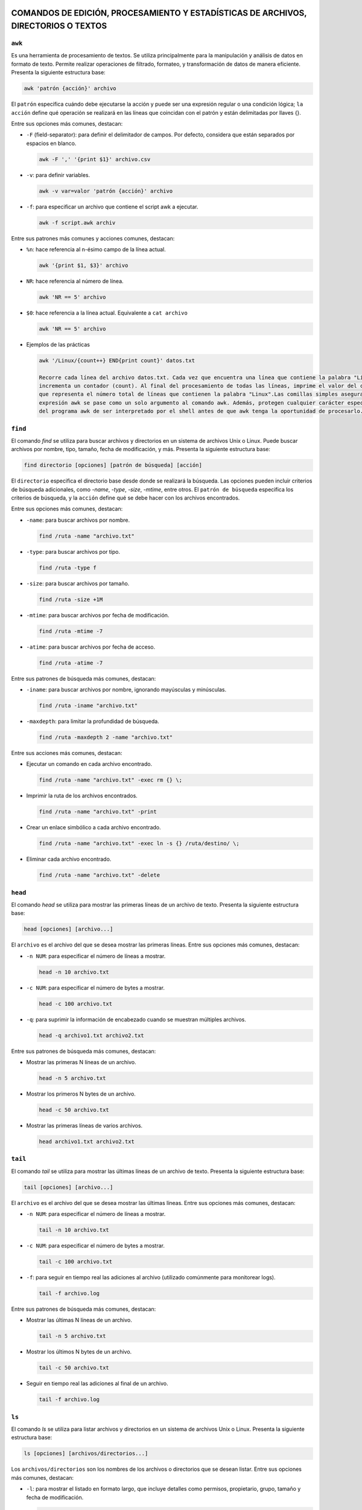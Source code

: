 COMANDOS DE EDICIÓN, PROCESAMIENTO Y ESTADÍSTICAS DE ARCHIVOS, DIRECTORIOS O TEXTOS
===================================================================================

``awk``
-------

Es una herramienta de procesamiento de textos. Se utiliza principalmente para la manipulación y análisis de datos en formato de texto. Permite realizar operaciones de filtrado, formateo, y transformación de datos de manera eficiente. Presenta la siguiente estructura base:

.. code-block:: sh

  awk 'patrón {acción}' archivo

..

El ``patrón`` especifica cuándo debe ejecutarse la acción y puede ser una expresión regular o una condición lógica; ``la acción`` define qué operación se realizará en las líneas que coincidan con el patrón y están delimitadas por llaves {}.

Entre sus opciones más comunes, destacan:

* ``-F`` (field-separator): para definir el delimitador de campos. Por defecto, considera que están separados por espacios en blanco.

  .. code-block:: sh

    awk -F ',' '{print $1}' archivo.csv 

  ..

* ``-v``: para definir variables.

  .. code-block:: sh

    awk -v var=valor 'patrón {acción}' archivo

  ..

* ``-f``: para especificar un archivo que contiene el script awk a ejecutar.

  .. code-block:: sh

    awk -f script.awk archiv

  ..

Entre sus patrones más comunes y acciones comunes, destacan:

* ``%n``: hace referencia al n-ésimo campo de la línea actual.

  .. code-block:: sh

    awk '{print $1, $3}' archivo

  ..

* ``NR``: hace referencia al número de línea.

  .. code-block:: sh

    awk 'NR == 5' archivo

  ..

* ``$0``: hace referencia a la línea actual. Equivalente a ``cat archivo``

  .. code-block:: sh

    awk 'NR == 5' archivo

  ..

* Ejemplos de las prácticas

  .. code-block:: sh
  
    awk '/Linux/{count++} END{print count}' datos.txt

    Recorre cada línea del archivo datos.txt. Cada vez que encuentra una línea que contiene la palabra "Linux", 
    incrementa un contador (count). Al final del procesamiento de todas las líneas, imprime el valor del contador, 
    que representa el número total de líneas que contienen la palabra "Linux".Las comillas simples aseguran que la 
    expresión awk se pase como un solo argumento al comando awk. Además, protegen cualquier carácter especial dentro 
    del programa awk de ser interpretado por el shell antes de que awk tenga la oportunidad de procesarlo.
  
  ..

``find``
--------

El comando `find` se utiliza para buscar archivos y directorios en un sistema de archivos Unix o Linux. Puede buscar archivos por nombre, tipo, tamaño, fecha de modificación, y más. Presenta la siguiente estructura base:

.. code-block:: sh

  find directorio [opciones] [patrón de búsqueda] [acción]

..

El ``directorio`` especifica el directorio base desde donde se realizará la búsqueda. Las opciones pueden incluir criterios de búsqueda adicionales, como `-name`, `-type`, `-size`, `-mtime`, entre otros. El ``patrón de búsqueda`` especifica los criterios de búsqueda, y la ``acción`` define qué se debe hacer con los archivos encontrados.

Entre sus opciones más comunes, destacan:

* ``-name``: para buscar archivos por nombre.

  .. code-block:: sh

    find /ruta -name "archivo.txt"

  ..

* ``-type``: para buscar archivos por tipo.

  .. code-block:: sh

    find /ruta -type f

  ..

* ``-size``: para buscar archivos por tamaño.

  .. code-block:: sh

    find /ruta -size +1M

  ..

* ``-mtime``: para buscar archivos por fecha de modificación.

  .. code-block:: sh

    find /ruta -mtime -7

  ..

* ``-atime``: para buscar archivos por fecha de acceso.

  .. code-block:: sh

    find /ruta -atime -7

  ..

Entre sus patrones de búsqueda más comunes, destacan:

* ``-iname``: para buscar archivos por nombre, ignorando mayúsculas y minúsculas.

  .. code-block:: sh

    find /ruta -iname "archivo.txt"

  ..

* ``-maxdepth``: para limitar la profundidad de búsqueda.

  .. code-block:: sh

    find /ruta -maxdepth 2 -name "archivo.txt"

  ..

Entre sus acciones más comunes, destacan:

* Ejecutar un comando en cada archivo encontrado.

  .. code-block:: sh

    find /ruta -name "archivo.txt" -exec rm {} \;

  ..

* Imprimir la ruta de los archivos encontrados.

  .. code-block:: sh

    find /ruta -name "archivo.txt" -print

  ..

* Crear un enlace simbólico a cada archivo encontrado.

  .. code-block:: sh

    find /ruta -name "archivo.txt" -exec ln -s {} /ruta/destino/ \;

  ..

* Eliminar cada archivo encontrado.

  .. code-block:: sh

    find /ruta -name "archivo.txt" -delete

  ..


``head``
--------

El comando `head` se utiliza para mostrar las primeras líneas de un archivo de texto. Presenta la siguiente estructura base:

.. code-block:: sh

  head [opciones] [archivo...]

..

El ``archivo`` es el archivo del que se desea mostrar las primeras líneas. Entre sus opciones más comunes, destacan:

* ``-n NUM``: para especificar el número de líneas a mostrar.

  .. code-block:: sh

    head -n 10 archivo.txt

  ..

* ``-c NUM``: para especificar el número de bytes a mostrar.

  .. code-block:: sh

    head -c 100 archivo.txt

  ..

* ``-q``: para suprimir la información de encabezado cuando se muestran múltiples archivos.

  .. code-block:: sh

    head -q archivo1.txt archivo2.txt

  ..

Entre sus patrones de búsqueda más comunes, destacan:

* Mostrar las primeras N líneas de un archivo.

  .. code-block:: sh

    head -n 5 archivo.txt

  ..

* Mostrar los primeros N bytes de un archivo.

  .. code-block:: sh

    head -c 50 archivo.txt

  ..

* Mostrar las primeras líneas de varios archivos.

  .. code-block:: sh

    head archivo1.txt archivo2.txt

  ..


``tail``
--------

El comando `tail` se utiliza para mostrar las últimas líneas de un archivo de texto. Presenta la siguiente estructura base:

.. code-block:: sh

  tail [opciones] [archivo...]

..

El ``archivo`` es el archivo del que se desea mostrar las últimas líneas. Entre sus opciones más comunes, destacan:

* ``-n NUM``: para especificar el número de líneas a mostrar.

  .. code-block:: sh

    tail -n 10 archivo.txt

  ..

* ``-c NUM``: para especificar el número de bytes a mostrar.

  .. code-block:: sh

    tail -c 100 archivo.txt

  ..

* ``-f``: para seguir en tiempo real las adiciones al archivo (utilizado comúnmente para monitorear logs).

  .. code-block:: sh

    tail -f archivo.log

  ..

Entre sus patrones de búsqueda más comunes, destacan:

* Mostrar las últimas N líneas de un archivo.

  .. code-block:: sh

    tail -n 5 archivo.txt

  ..

* Mostrar los últimos N bytes de un archivo.

  .. code-block:: sh

    tail -c 50 archivo.txt

  ..

* Seguir en tiempo real las adiciones al final de un archivo.

  .. code-block:: sh

    tail -f archivo.log

  ..


``ls``
------

El comando `ls` se utiliza para listar archivos y directorios en un sistema de archivos Unix o Linux. Presenta la siguiente estructura base:

.. code-block:: sh

  ls [opciones] [archivos/directorios...]

..

Los ``archivos/directorios`` son los nombres de los archivos o directorios que se desean listar. Entre sus opciones más comunes, destacan:

* ``-l``: para mostrar el listado en formato largo, que incluye detalles como permisos, propietario, grupo, tamaño y fecha de modificación.

  .. code-block:: sh

    ls -l

  ..

* ``-a``: para mostrar todos los archivos, incluyendo los ocultos que empiezan con ``.``.

  .. code-block:: sh

    ls -a

  ..

* ``-h``: para mostrar tamaños de archivos en un formato legible para humanos.

  .. code-block:: sh

    ls -lh

  ..

* ``-t``: para ordenar los archivos por fecha de modificación, mostrando primero los más recientes.

  .. code-block:: sh

    ls -lt

  ..

* ``-r``: para ordenar los archivos en orden inverso.

  .. code-block:: sh

    ls -lr

  ..

* ``-S``: para ordenar los archivos por tamaño.

  .. code-block:: sh

    ls -lS

  ..

Entre sus patrones de búsqueda más comunes, destacan:

* Listar todos los archivos en un directorio.

  .. code-block:: sh

    ls

  ..

* Listar todos los archivos en un directorio, incluyendo los ocultos.

  .. code-block:: sh

    ls -a

  ..

* Listar todos los archivos en un directorio en formato largo.

  .. code-block:: sh

    ls -l

  ..

* Listar archivos que comienzan con "me" en el directorio /bin/.

  .. code-block:: sh

    ls /bin/*me

  ..

* Listar archivos que comienzan con "j" en el directorio /usr/bin/.

  .. code-block:: sh

    ls /usr/bin/j*

  ..

* Listar archivos que tienen "l", seguido de un caracter, seguido de "a" en el directorio /usr/bin/.

  .. code-block:: sh

    ls /usr/bin/l?a*

  ..

* Listar todos los archivos y directorios en formato largo, incluyendo los ocultos, con tamaños humanos y ordenados por fecha.

  .. code-block:: sh

    ls -lah

  ..

* Listar todos los archivos y directorios, mostrando uno por página.

  .. code-block:: sh

    ls | more

  ..

* Contar el número de archivos y directorios en el directorio /usr/.

  .. code-block:: sh

    ls /usr | wc -l

  ..

* Listar archivos del directorio /bin/, mostrando tamaños humanos, ordenados por tamaño en orden inverso, mostrando información detallada y propietario/grupo en formato largo.

  .. code-block:: sh

    ls -Sshr /bin

  ..

* Listar archivos del directorio /etc/, mostrando tamaños humanos y ordenados por tamaño.

  .. code-block:: sh

    ls -Slh /etc

  ..


``cd``
------

El comando `cd` se utiliza para cambiar el directorio de trabajo actual en un sistema Unix o Linux. Presenta la siguiente estructura base:

.. code-block:: sh

  cd [directorio]

..

El ``directorio`` es el nombre del directorio al que se desea cambiar. Entre sus opciones más comunes, destacan:

* Cambiar al directorio especificado.

  .. code-block:: sh

    cd /ruta/al/directorio

  ..

* Cambiar al directorio padre.

  .. code-block:: sh

    cd ..

  ..

* Cambiar al directorio de inicio del usuario.

  .. code-block:: sh

    cd ~

  ..

Entre sus patrones de uso más comunes, destacan:

* Cambiar al directorio de inicio del usuario actual.

  .. code-block:: sh

    cd

  ..

* Cambiar al directorio anterior.

  .. code-block:: sh

    cd -

  ..

* Cambiar al directorio de trabajo especificado y mostrar el nuevo directorio.

  .. code-block:: sh

    cd /ruta/al/directorio && pwd

  ..


``rmdir``
---------

El comando `rmdir` se utiliza para eliminar directorios vacíos en un sistema Unix o Linux. Presenta la siguiente estructura base:

.. code-block:: sh

  rmdir [opciones] [directorio...]

..

Los ``directorio`` son los nombres de los directorios que se desean eliminar. Entre sus opciones más comunes, destacan:

* ``-p``: elimina directorios padres también si están vacíos.

  .. code-block:: sh

    rmdir -p /ruta/al/directorio

  ..

* ``-v``: muestra un mensaje para cada directorio eliminado.

  .. code-block:: sh

    rmdir -v /ruta/al/directorio

  ..

Entre sus patrones de uso más comunes, destacan:

* Eliminar un directorio vacío.

  .. code-block:: sh

    rmdir /ruta/al/directorio

  ..

* Eliminar un directorio y su directorio padre si está vacío.

  .. code-block:: sh

    rmdir -p /ruta/al/directorio

  ..

* Eliminar un directorio y mostrar un mensaje para cada uno.

  .. code-block:: sh

    rmdir -v /ruta/al/directorio

  ..


``grep``
--------

El comando `grep` se utiliza para buscar patrones de texto dentro de archivos o en la salida de otros comandos. Presenta la siguiente estructura base:

.. code-block:: sh

  grep [opciones] patrón [archivo...]

..

El ``patrón`` especifica el texto que se desea buscar, y los ``archivos`` son los archivos en los que se realizará la búsqueda. Entre sus opciones más comunes, destacan:

* ``-i``: para realizar una búsqueda insensible a mayúsculas y minúsculas.

  .. code-block:: sh

    grep -i "patrón" archivo.txt

  ..

* ``-r``: para buscar de forma recursiva en directorios.

  .. code-block:: sh

    grep -r "patrón" directorio/

  ..

* ``-v``: para invertir la búsqueda y mostrar líneas que no coincidan con el patrón.

  .. code-block:: sh

    grep -v "patrón" archivo.txt

  ..

* ``-w``: para buscar palabras completas que coincidan con el patrón.

  .. code-block:: sh

    grep -w "patrón" archivo.txt

  ..

* ``-n``: para mostrar el número de línea junto con las líneas que coinciden con el patrón.

  .. code-block:: sh

    grep -n "patrón" archivo.txt

  ..

* ``-c``: para contar el número de líneas que coinciden con un patrón.

  .. code-block:: sh

    grep -c "patrón" archivo.txt

  ..

* ``-l``: para mostrar solo los nombres de los archivos que contienen el patrón.

  .. code-block:: sh

    grep -l "patrón" archivo.txt

  ..

* ``-E``: para utilizar expresiones regulares extendidas.

  .. code-block:: sh

    grep -E "^patrón" archivo.txt

  ..

* ``-x``: para buscar líneas que coincidan exactamente con el patrón.

  .. code-block:: sh

    grep -x "patrón" archivo.txt

  ..

* ``-m``: para limitar el número de líneas de salida.

  .. code-block:: sh

    grep -m 3 "patrón" archivo.txt

  ..

* ``^``: para buscar líneas que comiencen con el patrón.

  .. code-block:: sh

    grep "^patrón" archivo.txt

  ..

* ``$``: para buscar líneas que terminen con el patrón.

  .. code-block:: sh

    grep "patrón$" archivo.txt

  ..

* ``,``: para buscar líneas que contengan el patrón seguido de una coma.

  .. code-block:: sh

    grep "^C.*,$" Pirata.txt

  ..

* ``,``: para buscar líneas que terminen con una coma seguida del patrón.

  .. code-block:: sh

    grep ",$" Pirata.txt

  ..


``tar``
-------

El comando `tar` se utiliza para crear, manipular o extraer archivos comprimidos en un sistema Unix o Linux. Presenta la siguiente estructura base:

.. code-block:: sh

  tar [opciones] [archivo.tar] [archivos...]

..

Los ``archivos`` son los nombres de los archivos que se desean comprimir o descomprimir. Entre sus opciones más comunes, destacan:

* ``-c``: crea un nuevo archivo tar.

  .. code-block:: sh

    tar -cf archivo.tar archivo1 archivo2

  ..

* ``-x``: extrae archivos de un archivo tar.

  .. code-block:: sh

    tar -xf archivo.tar

  ..

* ``-v``: muestra detalles sobre las operaciones realizadas.

  .. code-block:: sh

    tar -cvf archivo.tar archivo1 archivo2

  ..

* ``-z``: utiliza compresión gzip.

  .. code-block:: sh

    tar -czf archivo.tar.gz archivo1 archivo2

  ..

Entre sus patrones de uso más comunes, destacan:

* Crear un archivo tar de varios archivos.

  .. code-block:: sh

    tar -cf archivo.tar archivo1 archivo2

  ..

* Extraer archivos de un archivo tar.

  .. code-block:: sh

    tar -xf archivo.tar

  ..

* Crear un archivo tar comprimido con gzip.

  .. code-block:: sh

    tar -czf archivo.tar.gz archivo1 archivo2

  ..


``sed``
-------

El comando `sed` (Stream Editor) se utiliza para realizar transformaciones de texto en un flujo de entrada (archivo o entrada estándar). Presenta la siguiente estructura base:

.. code-block:: sh

  sed [opciones] 'comando' archivo

..

El ``comando`` especifica la operación que se realizará en el texto y puede ser una expresión regular o una instrucción de edición de sed. Entre sus opciones más comunes, destacan:

* ``-e script``: utiliza el script proporcionado para realizar las operaciones de edición.

  .. code-block:: sh

    sed -e 's/patrón/sustitución/' archivo

  ..

* ``-i``: modifica el archivo de entrada directamente.

  .. code-block:: sh

    sed -i 's/patrón/sustitución/' archivo

  ..

* ``-n``: suprime la salida automática del texto procesado.

  .. code-block:: sh

    sed -n 's/patrón/sustitución/p' archivo

  ..

Entre sus patrones más comunes y acciones comunes, destacan:

* ``s/patrón/sustitución/``: sustituye el texto que coincide con el patrón por el texto de sustitución.

  .. code-block:: sh

    sed 's/old/new/' archivo

  ..

* ``d``: elimina líneas del texto que coincidan con el patrón.

  .. code-block:: sh

    sed '/patrón/d' archivo

  ..

* ``p``: imprime líneas que coincidan con el patrón.

  .. code-block:: sh

    sed -n '/patrón/p' archivo

  ..


``cat``
-------

Se utiliza principalmente para concatenar y mostrar el contenido de archivos. Es una de las herramientas básicas y más usadas en la línea de comandos. Es muy útil y versátil, no solo para mostrar archivos sino también para combinarlos, crear nuevos archivos y más, mediante su uso combinado con redirección y pipes ``|``.

Entre sus opciones más comunes, destacan:

* ``cat archivo``: muestra el contenido de uno o más archivos en la salida estándar.

  .. code-block:: sh

    cat archivo.txt

  ..

* ``cat archivo1 archivo2 ...``: concatenar y muestra el contenido de varios archivos en la salida estándar.

  .. code-block:: sh

    cat archivo1.txt archivo2.txt

  ..

* ``cat > archivo``: crea un nuevo archivo o sobrescribe uno existente con la entrada que se proporcione desde el teclado hasta que se use ``Ctrl+D`` para indicar el fin de la entrada. A diferencia de ``cat < archivo`` que toma el contenido del archivo, sin crear ni sobreescribir, por lo que si no existe no har'a nada.

  .. code-block:: sh

    cat > nuevo_archivo.txt
    cat < END

  ..


* ``cat >> archivo``: redirige la salida estándar del comando cat hacia un archivo llamado "archivo.txt" pero, en este caso, en lugar de sobrescribir el archivo, añade el contenido al final del archivo existente. Si el archivo no existe, se crea. A diferencia de ``cat << archivo`` que inicia una construcción "here document", donde el texto introducido después de << (en este caso, "archivo.txt") se toma como el delimitador de fin de entrada. Esto permite al usuario escribir un bloque de texto directamente en la línea de comando o en un script de shell sin necesidad de un archivo de texto separado.

  .. code-block:: sh

    cat >> existente.txt
    cat << END

  ..

* ``cat -n archivo``: numera todas las líneas de los archivos proporcionados.

  .. code-block:: sh

    cat -n archivo.tx

  ..

* ``cat -b archivo``: numera solo las líneas no vacías.

  .. code-block:: sh

    cat -b archivo.txt

  ..

* ``cat -s archivo``: numera solo las líneas no vacías.

  .. code-block:: sh

    cat -s archivo.txt

  ..

* ``cat -v archivo``: muestra los caracteres no imprimibles, excepto las tabulaciones y saltos de línea, en un formato visible.

  .. code-block:: sh

    cat -v archivo.txt

  ..

* ``cat -e archivo``: equivalente a usar ``-vE``. Muestra los caracteres no imprimibles y marca el final de cada línea con un ``$``.

  .. code-block:: sh

    cat -e archivo.txt

  ..

* ``cat -t archivo``: equivalente a usar ``-vT``. Muestra los caracteres no imprimibles y reemplaza las tabulaciones con ``^I``.

  .. code-block:: sh

    cat -t archivo.txt

  ..

* Ejemplos de las prácticas

  .. code-block:: sh
  
    cat practicas/uno.texto > practicas/copiauno.texto

    Concatena el contenido del archivo "uno.texto" ubicado en el directorio "practicas".Toma ese contenido y lo 
    redirige hacia un nuevo archivo llamado "copiauno.texto", que también se encuentra en el directorio "practicas".
    Si el archivo "copiauno.texto" ya existe, se sobrescribirá con el nuevo contenido del archivo "uno.texto"
  
  ..


``cut``
-------

Se utiliza para extraer secciones específicas de archivos de texto. Sus opciones principales son:

* ``-c`` o ``--characters``: especifica los caracteres que se desean extraer.

  .. code-block:: sh

    cut -c1-5

  ..

* ``-d`` o ``--delimiter``: define el delimitador para separar los campos.

  .. code-block:: sh

     cut -d"," -f2

  ..

* ``-f`` o ``fields``: especifica los campos que se desean extraer.

  .. code-block:: sh

    cut -d"," -f1,3

  ..


* ``--complement``: complementa la selección; muestra lo que no se selecciona.

  .. code-block:: sh

    cut -d"," --complement -f2

  ..

* ``-b`` o ``--bytes``: especifica los bytes que se desean extraer.

  .. code-block:: sh

    cut -b1-5

  ..

* ``-n``: no dividir líneas; útil con -b para seleccionar bytes exactos sin dividir líneas.

  .. code-block:: sh

    cut -b1-5 -n

  ..

* ``--output-delimiter``: define el delimitador para la salida.

  .. code-block:: sh

    cut -d"," -f1,3 --output-delimiter="|"

  ..


* Ejemplos de las prácticas

  .. code-block:: sh
  
    cut -f1,2 -d, /tmp/users.csv > /tmp/users2.csv

    toma el archivo /tmp/users.csv, delimitado por comas, y extrae los campos 
    1 y 2, guardando los resultados en /tmp/users2.csv.
  
  ..

  .. code-block:: sh
  
    cut -f3 -d, users.txt | tail +2 | sort | uniq

    toma el archivo users.txt, delimitado por comas, extrae el tercer campo, ignora la primera 
    línea, ordena los resultados y muestra solo las líneas únicas a partir de la segunda.
  
  ..


``cp``
------

Se utiliza se utiliza para copiar archivos y directorios. Sus opciones principales son:

* ``-r`` o ``--recursive``: copiar directorios de forma recursiva

  .. code-block:: sh

    cp -r directorio_origen directorio_destino

  ..

* ``-p`` o ``--preserve``: conservar los atributos de los archivos copiados, incluyendo permisos de archivo, propietario, grupo, y las marcas de tiempo de acceso y modificación.

  .. code-block:: sh

    cp -p archivo_original destino

  ..

* ``-i`` o ``--interactive``: solicitar confirmación antes de sobrescribir un archivo existente.

  .. code-block:: sh

     cp -i archivo_origen archivo_destino

  ..

* ``-f`` o ``--force``: sobrescribir el archivo de destino sin solicitar confirmación, útil para automatizar tareas.

  .. code-block:: sh

    cp -f archivo_origen archivo_destino

  ..


* ``-u`` o ``--update``: copiar solo si el archivo de origen es más nuevo que el archivo de destino o si el archivo de destino no existe.

  .. code-block:: sh

    cp -u archivo_origen archivo_destino

  ..

* ``-v`` o ``--verbose``: mostrar detalles de la operación de copia.

  .. code-block:: sh

    cp -v archivo_origen archivo_destino

  ..

* ``-a`` o ``--archive``: copiar archivos y directorios de forma recursiva preservando permisos, propiedades y enlaces simbólicos.

  .. code-block:: sh

    cp -a directorio_origen directorio_destino

  ..

* Ejemplos de las prácticas

  .. code-block:: sh
  
    cp ./Ejercicio1/Texto1.txt ./Ejercicio1/Texto2.txt

    Duplica Texto1.txt con el nombre Texto2.txt dentro del mismo directorio.
  
  ..

  .. code-block:: sh
  
    cp ../Ejercicio1/Texto1.txt ./Tema1/Texto1.txt

    Copia Texto1.txt desde un directorio anterior a ./Tema1/Texto1.txt.
  
  ..


``touch``
---------

Se utiliza principalmente para crear archivos vacíos o actualizar las marcas de tiempo de archivos existentes. Sus opciones principales son:

* ``Crear un archivo vacío`` o ``actualizar la marca de tiempo de un archivo``

  .. code-block:: sh

    touch archivo.txt

    Esto creará un archivo vacío llamado archivo.txt en el directorio actual. Si archivo.txt ya existe,
    touch actualiza su marca de tiempo a la hora actual sin cambiar su contenido.

  ..

* ``Crear múltiples archivos de una vez``

  .. code-block:: sh

    touch archivo1.txt archivo2.txt archivo3.txt

  ..

* ``Especificar una marca de tiempo personalizada`` o ``-t``

  .. code-block:: sh

    touch -t 202401011200 archivo.txt

    Esto establece la marca de tiempo de archivo.txt al 1 de enero de 2024 a las 12:00 horas.

  ..

* ``Crear un archivo en un directorio específico``

  .. code-block:: sh

    touch /ruta/al/directorio/archivo.txt

    Esto crea un archivo llamado archivo.txt en el directorio especificado (/ruta/al/directorio/).

  ..

* ``Crear archivos con permisos específicos`` o ``-m``

  .. code-block:: sh

    touch -m archivo.txt

    Esto crea un archivo con permisos de lectura y escritura para el propietario, 
    pero sin permisos para el grupo y otros usuarios.

  ..

* Ejemplos de las prácticas

  .. code-block:: sh
  
    touch *?Hola\ caracola?*

    Utilizará touch junto con un patrón para crear archivos que coincidan con ese patrón.
    *: Este comodín coincide con cualquier cadena de caracteres de cualquier longitud.
    ?: Este comodín coincide con un solo carácter.
    \: Se utiliza para escapar el espacio en blanco en el patrón.
    "Hola\ caracola": Es el texto que debe coincidir exactamente.
    Por lo tanto, el comando creará archivos que contengan la cadena "Hola caracola" seguida 
    de un solo carácter antes y después de esta cadena en el directorio actual. Por ejemplo, 
    puede crear archivos como "xHola caracolay", "Hola caracolaZ", etc. Dependiendo de los 
    archivos que ya existan en el directorio y coincidan con este patrón.
  
  ..


``echo``
--------

Se utiliza para mostrar texto o variables en la salida estándar. Sus opciones principales son:

* ``Imprimir texto`` o ``imprimir variables``

  .. code-block:: sh

    echo "Hola, mundo!"

    nombre="Juan"
    echo "Hola, $nombre"

  ..

* ``Suprimir el salto de línea final`` o ``-n``

  .. code-block:: sh

    echo -n "Hola, mundo"
    Esto imprimirá "Hola, mundo" sin un salto de línea al final

  ..

* ``Imprimir texto con interpretación de escape de caracteres``

  .. code-block:: sh

    echo "Este es un texto con una nueva línea\nY esta es otra línea"

    Esto imprimirá "Este es un texto con una nueva línea\nY esta es otra línea" literalmente, 
    sin interpretar el carácter de nueva línea.

  ..

* ``Imprimir texto en color``

  .. code-block:: sh

    echo -e "\e[1;31m¡Error!\e[0m El archivo no se encontró."

    Esto imprimirá "¡Error!" en rojo, seguido de "El archivo no se encontró." en el color predeterminado del terminal.

  ..


``diff``
--------

Se utiliza para comparar el contenido de dos archivos línea por línea y mostrar las diferencias entre ellos. Sus opciones principales son:

* ``Comparar dos archivos``

  .. code-block:: sh

    diff archivo1.txt archivo2.txt

  ..

* ``Mostrar solo las diferencias`` o ``-q`` de ``--quiet``

  .. code-block:: sh

    diff -q archivo1.txt archivo2.txt

  ..

* ``Mostrar diferencias con contexto`` o ``-c`` de ``--context``

  .. code-block:: sh

    diff -c archivo1.txt archivo2.txt

    Esto mostrará las diferencias entre los archivos con contexto, mostrando 
    líneas adicionales alrededor de las diferencias para mayor claridad.

  ..

* ``Mostrar diferencias de forma unificadar`` o ``-u`` de ``--unified``

  .. code-block:: sh

    diff -u archivo1.txt archivo2.txt

    Esto mostrará las diferencias entre los archivos de forma unificada, que es más fácil de leer y entender.

  ..

* ``Ignorar los espacios en blanco`` o ``-b`` de ``--blank``

  .. code-block:: sh

    diff -b archivo1.txt archivo2.txt

    Esto mostrará las diferencias entre los archivos de forma unificada, que es más fácil de leer y entender.

  ..

* ``Ignorar mayúsculas y minúsculas`` o ``i`` de ``--ignore-case``

  .. code-block:: sh

    diff -i archivo1.txt archivo2.txt

  ..


``nano``
--------

Es un editor de texto simple y fácil de usar en sistemas Unix y Linux. Sus opciones principales son:

* ``Abrir un archivo``

  .. code-block:: sh

    nano archivo.txt

  ..

* ``Guardar un archivo``

  .. code-block:: sh

    Dentro del archivo: Ctrl + O

  ..

* ``Salir de nano``

  .. code-block:: sh

    Dentro del archivo: Ctrl + X

  ..

* ``Buscar y reemplazar``

  .. code-block:: sh

    Dentro del archivo: Ctrl + W

  ..

* ``Cortar, copiar y pegar``

  .. code-block:: sh

    Dentro del archivo: Ctrl + K para cortar texto, Ctrl + U para pegar texto y Ctrl + Shift + 6 para copiar texto.

  ..

* ``Numerar líneas``

  .. code-block:: sh

    Dentro del archivo: Alt + N

  ..


``mv``
------

Se utiliza para mover o renombrar archivos y directorios. Sus opciones principales son:

* ``Mover archivo o directorio a un nuevo destino``

  .. code-block:: sh

    mv archivo.txt /ruta/a/destino/
    mv archivo1.txt archivo2.txt /ruta/a/destino/

  ..

* ``Renombrar un archivo o directorio``

  .. code-block:: sh

    mv archivo_viejo.txt archivo_nuevo.txt
    mv directorio_viejo directorio_nuevo


  ..

* ``Sobreescribir un archivo de destino existente`` o ``-f`` de ``--force``

  .. code-block:: sh

    mv -f archivo.txt /ruta/a/destino/

    Esto moverá archivo.txt al directorio de destino y sobrescribirá cualquier archivo con el mismo nombre si ya existe.

  ..

* ``Solicitar confirmación antes de sobreescribir un archivo`` o ``-i`` de ``--interactive``

  .. code-block:: sh

    mv -i archivo.txt /ruta/a/destino/

    Esto moverá archivo.txt al directorio de destino, pero pedirá confirmación 
    si hay un archivo con el mismo nombre en el destino.

  ..


``tr``
------

Se utiliza para traducir o eliminar caracteres en un flujo de datos. Sus opciones principales son:

* ``Traducir caracteres``

  .. code-block:: sh

    echo "hello" | tr 'l' 'L'

    Esto cambiará todas las ocurrencias de 'l' por 'L', produciendo la salida "heLLo".

  ..

* ``Eliminar caracteres`` o ``-d`` de ``--delete``

  .. code-block:: sh

    echo "hello" | tr -d 'l'

    Esto eliminará todas las ocurrencias de 'l' en la entrada, produciendo la salida "heo".

  ..

* ``Traducir un rango de caracteres``

  .. code-block:: sh

    echo "12345" | tr '0-9' 'a-j'

    Esto cambiará cada dígito del 0 al 9 por una letra del alfabeto, produciendo la salida "abcdefghij".

  ..

* ``Sustituir un conjunto de caracteres por un único caracter``

  .. code-block:: sh

    echo "hola" | tr 'aeiou' '*'

    Esto cambiará todas las vocales por un asterisco, produciendo la salida "h*la".

  ..

* ``Capitalizar el texto``

  .. code-block:: sh

    echo "Hello" | tr 'A-Z' 'a-z'

    Esto convertirá todas las letras mayúsculas en minúsculas, produciendo la salida "hello".

  ..

* ``Eliminar caracteres no deseados utilizando conjuntos complementario``

  .. code-block:: sh

    echo "12345abcde" | tr -dc '0-9'

    Esto eliminará todos los caracteres excepto los dígitos, produciendo la salida "12345".

  ..

* Ejemplos de las prácticas

  .. code-block:: sh
  
    tr a z < /etc/passwd

    Todas las 'a' en el archivo serán cambiadas por 'z', resultando en un efecto de cifrado simple.

    tr -d ' ' < /etc/passwd

    Los espacios en blanco serán eliminados, dejando solo los caracteres restantes

    tr '[A-Z]' '[a-z]' < /etc/passwd

    Todas las letras en mayúsculas serán convertidas a minúsculas, manteniendo el resto del contenido del archivo.
  
  ..


``wc``
------

Se utiliza para contar palabras, líneas y caracteres en archivos o en la entrada estándar. Sus opciones principales son:

* ``Contar líneas`` o ``-l`` de ``--lines``

  .. code-block:: sh

    wc -l archivo.txt

  ..

* ``Contar palabras`` o ``-w`` de ``--words``

  .. code-block:: sh

    wc -w archivo.txt

  ..

* ``Contar caracteres`` o ``-c`` de ``--characters``

  .. code-block:: sh

    wc -c archivo.txt

  ..

* ``Mostrar todas las estadísticas y conteos de un archivo``

  .. code-block:: sh

    wc archivo.txt

  ..

* ``Contar en la entrada estándar``

  .. code-block:: sh

    echo "Hola Mundo" | wc

    Esto mostrará las líneas, palabras y caracteres en el texto "Hola Mundo" 
    que se proporciona a través de la entrada estándar.

  ..

* ``Contar la línea más larga``

  .. code-block:: sh

    wc -L archivo.txt

  ..



COMANDOS RELACIONADOS CON EL TIEMPO
===================================

``cal``
-------

Muestra un calendario mensual. Su estructura básica es:

.. code-block:: sh

  cal
  cal -y 2024 -m 05 
  El comando puede o no ir acompañado de los argumentos ``-y`` y ``-m``, 
  siendo estos year (año) y month(mes), respectivamente.

  cal -3
  Mostrará el mes actual junto con los meses anterior y siguiente.

  cal -j (--journal)
  Esto muestra el número de día del año junto a cada día.

  cal -m (--mode)
  Esto mostrará un formato alternativo del calendario

  cal -h (--help)
  Esto mostrará la ayuda y una lista de todas las opciones.

..


``date``
--------

Se utiliza para mostrar o establecer la fecha y la hora del sistema. Sus principales opciones son:

.. code-block:: sh

  date
  Mostrará la fecha y la hora actual en el formato predefinido.

  date "+%Y-%m-%d %H:%M:%S"
  Mostrará la fecha y la hora actual en el formato establecido: año-mes-día hora:minuto:segundo.

  date MMDDhhmmAA
  Esto establecerá la fecha y la hora del sistema. Por ejemplo, sudo date 052923002021 
  establecerá la fecha al 29 de mayo de 2021 a las 23:00.

  date -u
  Esto mostrará la fecha y la hora actuales en formato UTC (Tiempo Universal Coordinado).

  date "+%A, %B %d, %Y"
  Esto mostrará la fecha en un formato legible, por ejemplo, "Saturday, May 29, 2021".

..


``sleep``
---------

Se utiliza para hacer que el proceso actual espere durante un período de tiempo específico antes de continuar. Sus principales opciones son:

.. code-block:: sh

  sleep 5
  Esto hará que el proceso espere durante 5 segundos antes de continuar

  sleep 3m
  Esto hará que el proceso espere durante 3 minutos antes de continuar.

  sleep 1h
  Esto hará que el proceso espere durante 1 hora antes de continuar.

  sleep 1h30m15s
  Esto hará que el proceso espere durante 1 hora, 30 minutos y 15 segundos antes de continuar.

  sleep 0.5
  Esto hará que el proceso espere durante 0.5 segundos antes de continuar.

  Ctrl + C
  Esto interrumpirá el proceso de espera presionando en el terminal donde se ejecuta el comando.

..










COMANDOS RELACIONADOS CON LOS PERMISOS, PROCESOS, SISTEMA O USUARIOS Y GRUPOS
=============================================================================

``chmod``
---------

Se utiliza para cambiar los permisos de archivos y directorios. Sus opciones principales son:

* ``Por octal``. Véase conversión de permisos a octal en Gestión de ficheros.

  .. code-block:: sh

    chmod xyz archivo/directorio
    chmod 755 archivo

  ..

* ``Simbólicamente``. Véase conversión de permisos a simbólico en Gestión de ficheros.

  .. code-block:: sh

    chmod [ugoa] [+-=] [rwx] archivo/directorio
    chmod u+x archivo

  ..

* ``Por recursividad`` ``-R``. Se pueden modificar los permisos de manera recursiva en todos los archivos y directorios dentro del directorio especificado.

  .. code-block:: sh

    chmod -R 755 directorio

    El modificador -R indica que los cambios de permisos se aplicarán de forma recursiva a todos 
    los archivos y subdirectorios dentro del directorio directorio. Por lo tanto, todos los archivos
    y directorios dentro de directorio también recibirán permisos 755, asegurando que todos sean 
    accesibles y ejecutables según sea necesario.

  ..

* Ejemplos de las prácticas

  .. code-block:: sh
  
    chmod g-r agenda

    Quita el permiso de lectura (r) del grupo (g) para el archivo o directorio agenda.
  
  ..

  .. code-block:: sh
  
    chmod g-wx,o+r agenda

    Quita los permisos de escritura (w) y ejecución (x) del grupo (g) y agrega permiso 
    de lectura (r) para otros usuarios (o) al archivo o directorio agenda.
  
  ..

  .. code-block:: sh
  
    chmod u+x script.sh

    Agrega permiso de ejecución (x) al propietario (u) del archivo script.sh. 
    Esto permite al propietario ejecutar el script como un programa.
  
  ..


``chgrp``
---------

El comando `chgrp` se utiliza para cambiar el grupo propietario de un archivo o directorio en un sistema Unix o Linux. Presenta la siguiente estructura base:

.. code-block:: sh

  chgrp [opciones] grupo archivo...

..

El ``grupo`` es el nombre del nuevo grupo propietario al que se desea cambiar. Los ``archivo`` son los nombres de los archivos o directorios cuyo grupo propietario se desea cambiar. Entre sus opciones más comunes, destacan:

* ``-R``: realiza el cambio de grupo de forma recursiva en los directorios y sus contenidos.

  .. code-block:: sh

    chgrp -R grupo /ruta/al/directorio

  ..

* ``--reference=archivo``: cambia el grupo propietario de los archivos especificados para que coincida con el del archivo de referencia.

  .. code-block:: sh

    chgrp --reference=referencia archivo...

  ..

Entre sus patrones de uso más comunes, destacan:

* Cambiar el grupo propietario de un archivo.

  .. code-block:: sh

    chgrp grupo archivo

  ..

* Cambiar el grupo propietario de un directorio y sus archivos de forma recursiva.

  .. code-block:: sh

    chgrp -R grupo /ruta/al/directorio

  ..

* Cambiar el grupo propietario de varios archivos para que coincida con el del archivo de referencia.

  .. code-block:: sh

    chgrp --reference=referencia archivo...

  ..


``groupadd``
------------

El comando `groupadd` se utiliza para agregar nuevos grupos en un sistema Unix o Linux. Presenta la siguiente estructura base:

.. code-block:: sh

  groupadd [opciones] nombre_grupo

..

El ``nombre_grupo`` es el nombre del nuevo grupo que se desea crear. Entre sus opciones más comunes, destacan:

* ``-g GID``: asigna un ID de grupo específico al nuevo grupo.

  .. code-block:: sh

    groupadd -g 1001 grupo_nuevo

  ..

* ``-r``: crea un grupo del sistema con un ID de grupo inferior a 1000.

  .. code-block:: sh

    groupadd -r grupo_del_sistema

  ..

Entre sus patrones de uso más comunes, destacan:

* Agregar un nuevo grupo.

  .. code-block:: sh

    groupadd nuevo_grupo

  ..

* Agregar un nuevo grupo con un ID de grupo específico.

  .. code-block:: sh

    groupadd -g 1001 grupo_nuevo

  ..

* Agregar un nuevo grupo del sistema.

  .. code-block:: sh

    groupadd -r grupo_del_sistema

  ..

``groupdel``
------------

El comando `groupdel` se utiliza para eliminar grupos en un sistema Unix o Linux. Presenta la siguiente estructura base:

.. code-block:: sh

  groupdel [opciones] nombre_grupo

..

El ``nombre_grupo`` es el nombre del grupo que se desea eliminar. Entre sus opciones más comunes, no hay opciones adicionales. Sin embargo, se puede especificar el nombre del grupo que se desea eliminar. 

Entre sus patrones de uso más comunes, destacan:

* Eliminar un grupo.

  .. code-block:: sh

    groupdel grupo_a_eliminar

  ..

* Eliminar un grupo específico.

  .. code-block:: sh

    groupdel nombre_grupo

  ..


``usermod``
-----------

El comando `usermod` se utiliza para modificar las propiedades de un usuario en un sistema Unix o Linux. Presenta la siguiente estructura base:

.. code-block:: sh

  usermod [opciones] usuario

..

El ``usuario`` es el nombre del usuario cuyas propiedades se desean modificar. Entre sus opciones más comunes, destacan:

* ``-c, --comment COMENTARIO``: establece un comentario asociado al usuario.

  .. code-block:: sh

    usermod -c "Nuevo comentario" usuario

  ..

* ``-d, --home DIRECTORIO``: cambia el directorio de inicio del usuario.

  .. code-block:: sh

    usermod -d /nuevo/directorio usuario

  ..

* ``-g, --gid GRUPO``: cambia el grupo primario del usuario.

  .. code-block:: sh

    usermod -g nuevo_grupo usuario

  ..

* ``-a, --append``: agrega al usuario a un grupo adicional.

  .. code-block:: sh

    usermod -a -G grupo_adicional usuario

  ..

Entre sus patrones de uso más comunes, destacan:

* Cambiar el comentario asociado a un usuario.

  .. code-block:: sh

    usermod -c "Nuevo comentario" usuario

  ..

* Cambiar el directorio de inicio de un usuario.

  .. code-block:: sh

    usermod -d /nuevo/directorio usuario

  ..

* Cambiar el grupo primario de un usuario.

  .. code-block:: sh

    usermod -g nuevo_grupo usuario

  ..

* Agregar un usuario a un grupo adicional.

  .. code-block:: sh

    usermod -a -G grupo_adicional usuario

  ..


``useradd``
-----------

El comando `useradd` se utiliza para añadir un nuevo usuario en un sistema Unix o Linux. Presenta la siguiente estructura base:

.. code-block:: sh

  useradd [opciones] nombre_de_usuario

..

El ``nombre_de_usuario`` es el nombre que se le asignará al nuevo usuario. Entre sus opciones más comunes, destacan:

* ``-c comentario``: proporciona un comentario descriptivo para la cuenta de usuario.

  .. code-block:: sh

    useradd -c "Usuario de prueba" nombre_de_usuario

  ..

* ``-d directorio``: especifica el directorio de inicio para el nuevo usuario.

  .. code-block:: sh

    useradd -d /home/nuevo_usuario nombre_de_usuario

  ..

* ``-m``: crea el directorio de inicio para el nuevo usuario si no existe.

  .. code-block:: sh

    useradd -m nombre_de_usuario

  ..

* ``-g grupo``: especifica el grupo primario para el nuevo usuario.

  .. code-block:: sh

    useradd -g grupo_primario nombre_de_usuario

  ..

Entre sus patrones de uso más comunes, destacan:

* Añadir un nuevo usuario sin opciones adicionales.

  .. code-block:: sh

    useradd nuevo_usuario

  ..

* Añadir un nuevo usuario con un comentario descriptivo.

  .. code-block:: sh

    useradd -c "Usuario de prueba" nuevo_usuario

  ..

* Añadir un nuevo usuario con un directorio de inicio personalizado.

  .. code-block:: sh

    useradd -d /home/nuevo_usuario nuevo_usuario

  ..


``ps``
------

El comando `ps` se utiliza para mostrar información sobre los procesos en ejecución en un sistema Unix o Linux. Presenta la siguiente estructura base:

.. code-block:: sh

  ps [opciones]

..

Entre sus opciones más comunes, destacan:

* ``-e``: muestra todos los procesos del sistema, no solo los del usuario actual.

  .. code-block:: sh

    ps -e

  ..

* ``-f``: muestra una salida detallada con información adicional sobre los procesos.

  .. code-block:: sh

    ps -f

  ..

* ``-u usuario``: muestra los procesos pertenecientes al usuario especificado.

  .. code-block:: sh

    ps -u usuario

  ..

* ``-aux``: muestra una lista completa de todos los procesos en ejecución, incluso aquellos sin terminal asociado.

  .. code-block:: sh

    ps -aux

  ..

Entre sus patrones de uso más comunes, destacan:

* Mostrar todos los procesos en ejecución.

  .. code-block:: sh

    ps

  ..

* Mostrar una lista detallada de todos los procesos en ejecución.

  .. code-block:: sh

    ps -ef

  ..

* Mostrar los procesos del usuario actual.

  .. code-block:: sh

    ps -u $USER

  ..


``chage``
---------

Se utiliza para modificar los valores de configuración de las cuentas de usuario almacenadas en el archivo /etc/shadow, que contiene información de seguridad como contraseñas cifradas y políticas de contraseña. Sus opciones principales son:

* ``Eliminar la contraseña del usuario`` o ``-d`` de ``--delete``

  .. code-block:: sh

    sudo chage -d 0 nombre_usuario

  ..

* ``Establecer caducidad de cuenta`` o ``-E`` de ``--Expire``

  .. code-block:: sh

    sudo chage -E YYYY-MM-DD nombre_usuario

  ..

* ``Establecer número de días de inactividad para el bloqueo de la cuenta`` o ``-i`` de ``--inactivity``

  .. code-block:: sh

    sudo chage -i días nombre_usuario

  ..

* ``Mostrar información de caducidad de contraseña`` o ``-l`` de ``--legacy``

  .. code-block:: sh

    sudo chage -l nombre_usuario

  ..

* ``Establecer número mínimo de días para el cambio de contraseña`` o ``-m`` de ``--minimum``

  .. code-block:: sh

    sudo chage -m días nombre_usuario

  ..

* ``Establecer número máximo de días de contraseña válida`` o ``-M`` de ``--Maximum``

  .. code-block:: sh

    sudo chage -M días nombre_usuario

  ..

* ``Establecer el número de días de advertencia previos a la caducidad de la contraseña`` o ``-W`` de ``--Warning``

  .. code-block:: sh

    sudo chage -W días nombre_usuario

  ..

* Ejemplos de las prácticas

  .. code-block:: sh
  
    sudo chage -m 10 -M 20 usuario2
    Con este comando, el usuario usuario2 estará obligado a cambiar su contraseña al menos cada 10 días,
    y la contraseña será válida por un máximo de 20 días.
  
    sudo chage -E -1 usuario4
    Con esta orden, la cuenta del usuario usuario4 tendrá una fecha de expiración de cuenta eliminada, 
    lo que significa que la cuenta ya no caducará por fecha
  
  ..


``systemctl``
-------------

El comando `systemctl` se utiliza para controlar el sistema de inicio de systemd en sistemas Linux. Presenta la siguiente estructura base:

.. code-block:: sh

  systemctl [opciones] [subcomando] [unidad...]

..

Los ``subcomandos`` son las acciones que se desean realizar, y las ``unidades`` son los servicios, sockets, dispositivos, etc., que se quieren controlar. Entre sus opciones más comunes, destacan:

* ``start``: inicia una o varias unidades.

  .. code-block:: sh

    systemctl start nombre_servicio

  ..

* ``stop``: detiene una o varias unidades.

  .. code-block:: sh

    systemctl stop nombre_servicio

  ..

* ``restart``: reinicia una o varias unidades.

  .. code-block:: sh

    systemctl restart nombre_servicio

  ..

* ``enable``: habilita una o varias unidades para que se inicien automáticamente al arrancar el sistema.

  .. code-block:: sh

    systemctl enable nombre_servicio

  ..

Entre sus patrones de uso más comunes, destacan:

* Iniciar un servicio específico.

  .. code-block:: sh

    systemctl start nombre_servicio

  ..

* Detener un servicio específico.

  .. code-block:: sh

    systemctl stop nombre_servicio

  ..

* Reiniciar un servicio específico.

  .. code-block:: sh

    systemctl restart nombre_servicio

  ..

* Habilitar un servicio específico para que se inicie automáticamente al arrancar el sistema.

  .. code-block:: sh

    systemctl enable nombre_servicio

  ..
